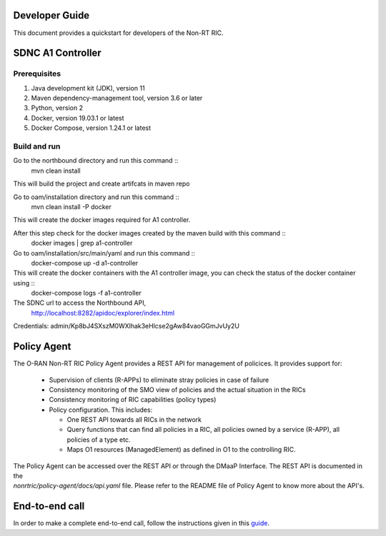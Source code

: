 .. This work is licensed under a Creative Commons Attribution 4.0 International License.
.. SPDX-License-Identifier: CC-BY-4.0
.. Copyright (C) 2020 Nordix

Developer Guide
===============

This document provides a quickstart for developers of the Non-RT RIC.

SDNC A1 Controller
==================

Prerequisites
-------------

1. Java development kit (JDK), version 11
2. Maven dependency-management tool, version 3.6 or later
3. Python, version 2
4. Docker, version 19.03.1 or latest
5. Docker Compose, version 1.24.1 or latest

Build and run
-------------
Go to the northbound directory and run this command ::
    mvn clean install 

This will build the project and create artifcats in maven repo

Go to oam/installation directory and run this command ::
    mvn clean install -P docker

This will create the docker images required for A1 controller.

After this step check for the docker images created by the maven build with this command ::
    docker images | grep a1-controller

Go to oam/installation/src/main/yaml and run this command ::
    docker-compose up -d a1-controller

This will create the docker containers with the A1 controller image, you can check the status of the docker container using ::
    docker-compose logs -f a1-controller

The SDNC url to access the Northbound API,
    http://localhost:8282/apidoc/explorer/index.html

Credentials: admin/Kp8bJ4SXszM0WXlhak3eHlcse2gAw84vaoGGmJvUy2U

Policy Agent
============

The O-RAN Non-RT RIC Policy Agent provides a REST API for management of policices. It provides support for:

 * Supervision of clients (R-APPs) to eliminate stray policies in case of failure
 * Consistency monitoring of the SMO view of policies and the actual situation in the RICs
 * Consistency monitoring of RIC capabilities (policy types)
 * Policy configuration. This includes:

   * One REST API towards all RICs in the network
   * Query functions that can find all policies in a RIC, all policies owned by a service (R-APP), all policies of a type etc.
   * Maps O1 resources (ManagedElement) as defined in O1 to the controlling RIC.

| The Policy Agent can be accessed over the REST API or through the DMaaP Interface. The REST API is documented in the
| *nonrtric/policy-agent/docs/api.yaml* file. Please refer to the README file of Policy Agent to know more about the API's.

End-to-end call
===============

In order to make a complete end-to-end call, follow the instructions given in this `guide`_.

.. _guide: https://wiki.o-ran-sc.org/pages/viewpage.action?pageId=12157166
